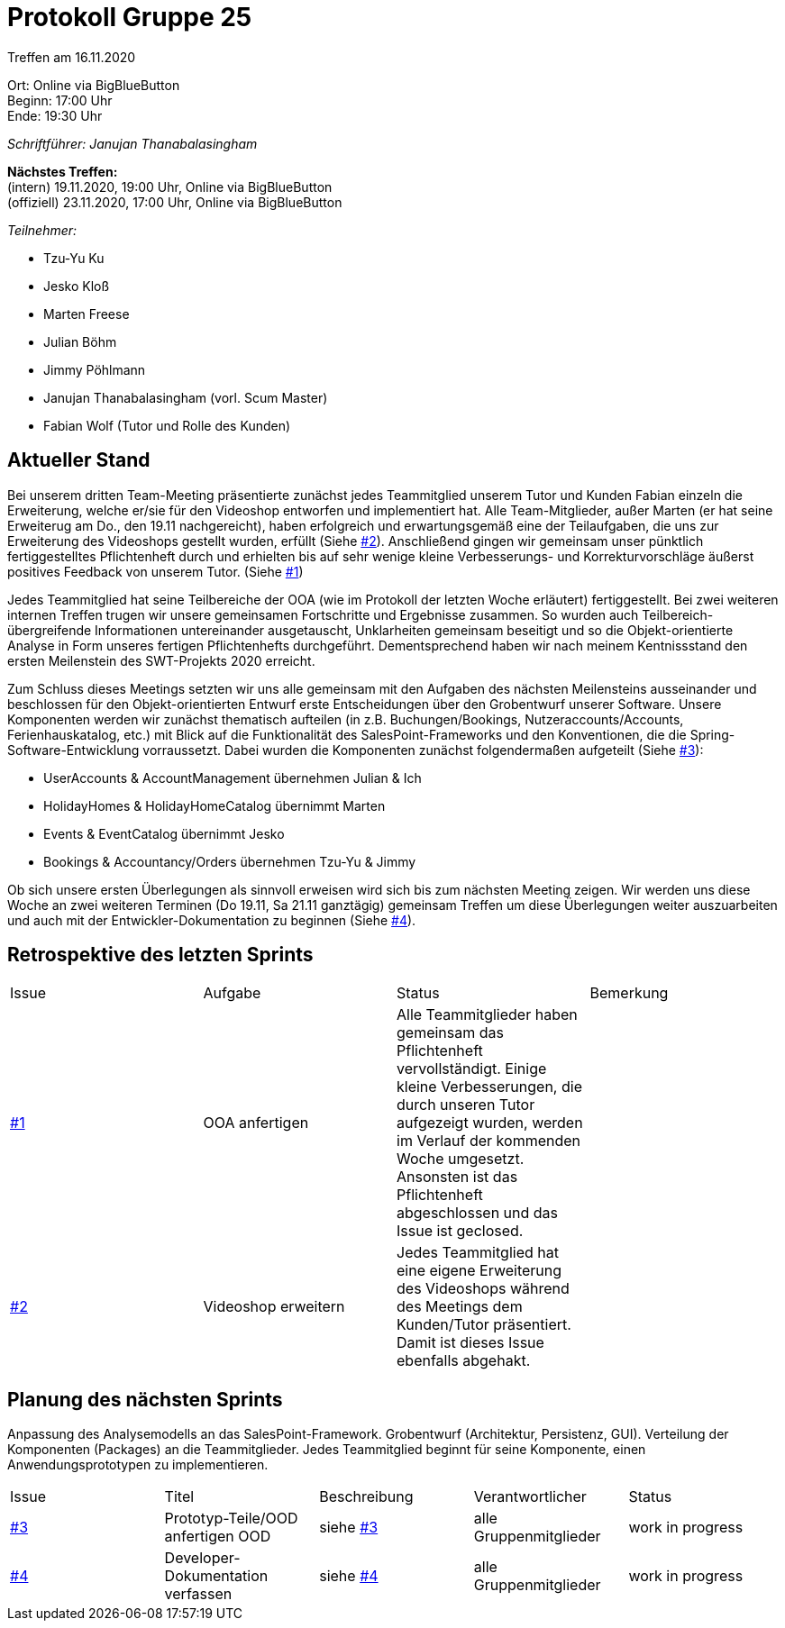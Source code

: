 = Protokoll Gruppe 25

Treffen am 16.11.2020

Ort:      Online via BigBlueButton +
Beginn:   17:00 Uhr +
Ende:     19:30 Uhr

__Schriftführer: Janujan Thanabalasingham__

*Nächstes Treffen:* +
(intern) 19.11.2020, 19:00 Uhr, Online via BigBlueButton +
(offiziell) 23.11.2020, 17:00 Uhr, Online via BigBlueButton

__Teilnehmer:__

- Tzu-Yu Ku
- Jesko Kloß
- Marten Freese
- Julian Böhm
- Jimmy Pöhlmann
- Janujan Thanabalasingham (vorl. Scum Master)
- Fabian Wolf (Tutor und Rolle des Kunden)

== Aktueller Stand
Bei unserem dritten Team-Meeting präsentierte zunächst jedes Teammitglied unserem Tutor und Kunden Fabian einzeln die Erweiterung, welche er/sie für den Videoshop entworfen und implementiert hat. Alle Team-Mitglieder, außer Marten (er hat seine Erweiterug am Do., den 19.11 nachgereicht), haben erfolgreich und erwartungsgemäß eine der Teilaufgaben, die uns zur Erweiterung des Videoshops gestellt wurden, erfüllt (Siehe https://github.com/st-tu-dresden-praktikum/swt20w25/issues/2[#2]). Anschließend gingen wir gemeinsam unser pünktlich fertiggestelltes Pflichtenheft durch und erhielten bis auf sehr wenige kleine Verbesserungs- und Korrekturvorschläge äußerst positives Feedback von unserem Tutor. (Siehe https://github.com/st-tu-dresden-praktikum/swt20w25/issues/1[#1]) +

Jedes Teammitglied hat seine Teilbereiche der OOA (wie im Protokoll der letzten Woche erläutert) fertiggestellt. Bei zwei weiteren internen Treffen trugen wir unsere gemeinsamen Fortschritte und Ergebnisse zusammen. So wurden auch Teilbereich-übergreifende Informationen untereinander ausgetauscht, Unklarheiten gemeinsam beseitigt und so die Objekt-orientierte Analyse in Form unseres fertigen Pflichtenhefts durchgeführt. Dementsprechend haben wir nach meinem Kentnissstand den ersten Meilenstein des SWT-Projekts 2020 erreicht. +

Zum Schluss dieses Meetings setzten wir uns alle gemeinsam mit den Aufgaben des nächsten Meilensteins ausseinander und beschlossen für den Objekt-orientierten Entwurf erste Entscheidungen über den Grobentwurf unserer Software. Unsere Komponenten werden wir zunächst thematisch aufteilen (in z.B. Buchungen/Bookings, Nutzeraccounts/Accounts, Ferienhauskatalog, etc.) mit Blick auf die Funktionalität des SalesPoint-Frameworks und den Konventionen, die die Spring-Software-Entwicklung vorraussetzt. Dabei wurden die Komponenten zunächst folgendermaßen aufgeteilt (Siehe https://github.com/st-tu-dresden-praktikum/swt20w25/issues/3[#3]): +

- UserAccounts & AccountManagement übernehmen Julian & Ich
- HolidayHomes & HolidayHomeCatalog übernimmt Marten
- Events & EventCatalog übernimmt Jesko
- Bookings & Accountancy/Orders übernehmen Tzu-Yu & Jimmy

Ob sich unsere ersten Überlegungen als sinnvoll erweisen wird sich bis zum nächsten Meeting zeigen. Wir werden uns diese Woche an zwei weiteren Terminen (Do 19.11, Sa 21.11 ganztägig) gemeinsam Treffen um diese Überlegungen weiter auszuarbeiten und auch mit der Entwickler-Dokumentation zu beginnen (Siehe https://github.com/st-tu-dresden-praktikum/swt20w25/issues/4[#4]).



== Retrospektive des letzten Sprints
[option="headers"]
|===
|Issue |Aufgabe |Status |Bemerkung
|https://github.com/st-tu-dresden-praktikum/swt20w25/issues/1[#1]     |OOA anfertigen      |Alle Teammitglieder haben gemeinsam das Pflichtenheft vervollständigt. Einige kleine Verbesserungen, die durch unseren Tutor aufgezeigt wurden, werden im Verlauf der kommenden Woche umgesetzt. Ansonsten ist das Pflichtenheft abgeschlossen und das Issue ist geclosed. | 
|https://github.com/st-tu-dresden-praktikum/swt20w25/issues/2[#2] |Videoshop erweitern |Jedes Teammitglied hat eine eigene Erweiterung des Videoshops während des Meetings dem Kunden/Tutor präsentiert. Damit ist dieses Issue ebenfalls abgehakt. | 
|===


== Planung des nächsten Sprints
Anpassung des Analysemodells an das SalesPoint-Framework.  Grobentwurf (Architektur, Persistenz, GUI). Verteilung der Komponenten (Packages) an die Teammitglieder. Jedes Teammitglied beginnt für seine Komponente, einen Anwendungsprototypen zu implementieren.

[option="headers"]
|===
|Issue |Titel |Beschreibung |Verantwortlicher |Status
|https://github.com/st-tu-dresden-praktikum/swt20w25/issues/3[#3]     |Prototyp-Teile/OOD anfertigen OOD |siehe https://github.com/st-tu-dresden-praktikum/swt20w25/issues/3[#3]  |alle Gruppenmitglieder                | work in progress
|https://github.com/st-tu-dresden-praktikum/swt20w25/issues/4[#4]     |Developer-Dokumentation verfassen |siehe https://github.com/st-tu-dresden-praktikum/swt20w25/issues/4[#4]  |alle Gruppenmitglieder                | work in progress
|===

